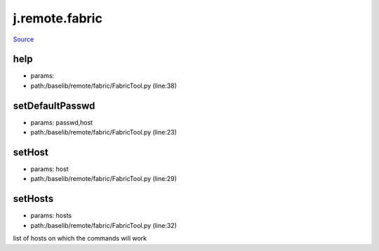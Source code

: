 
j.remote.fabric
===============

`Source <https://github.com/Jumpscale/jumpscale_core/tree/master/lib/JumpScale/baselib/remote/fabric/FabricTool.py>`_


help
----


* params:
* path:/baselib/remote/fabric/FabricTool.py (line:38)


setDefaultPasswd
----------------


* params: passwd,host
* path:/baselib/remote/fabric/FabricTool.py (line:23)


setHost
-------


* params: host
* path:/baselib/remote/fabric/FabricTool.py (line:29)


setHosts
--------


* params: hosts
* path:/baselib/remote/fabric/FabricTool.py (line:32)


list of hosts on which the commands will work


